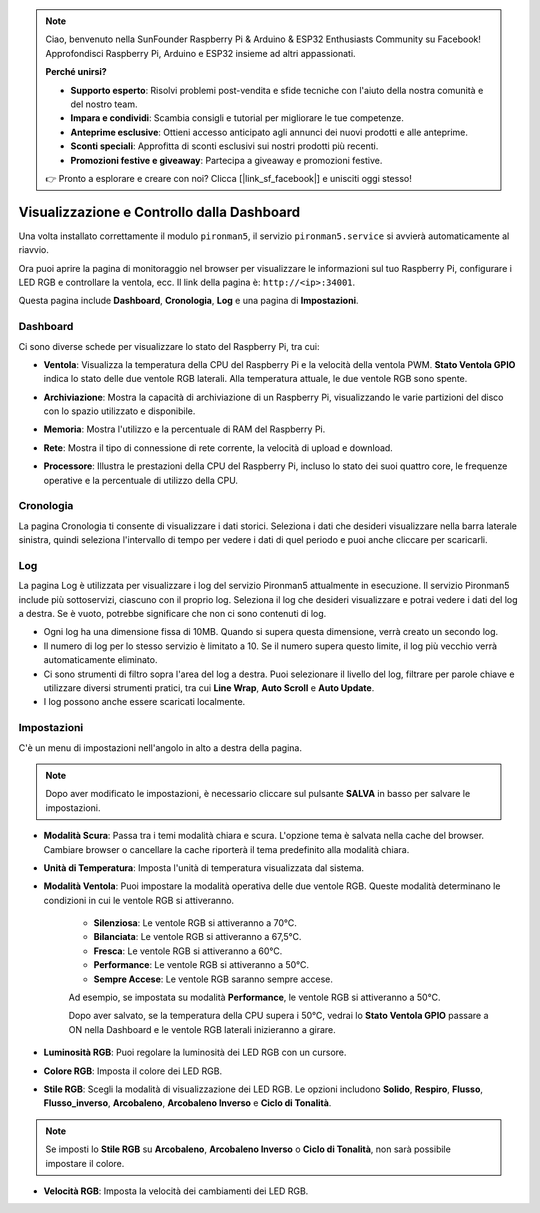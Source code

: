 
.. note::

    Ciao, benvenuto nella SunFounder Raspberry Pi & Arduino & ESP32 Enthusiasts Community su Facebook! Approfondisci Raspberry Pi, Arduino e ESP32 insieme ad altri appassionati.

    **Perché unirsi?**

    - **Supporto esperto**: Risolvi problemi post-vendita e sfide tecniche con l'aiuto della nostra comunità e del nostro team.
    - **Impara e condividi**: Scambia consigli e tutorial per migliorare le tue competenze.
    - **Anteprime esclusive**: Ottieni accesso anticipato agli annunci dei nuovi prodotti e alle anteprime.
    - **Sconti speciali**: Approfitta di sconti esclusivi sui nostri prodotti più recenti.
    - **Promozioni festive e giveaway**: Partecipa a giveaway e promozioni festive.

    👉 Pronto a esplorare e creare con noi? Clicca [|link_sf_facebook|] e unisciti oggi stesso!

.. _view_control_dashboard:

Visualizzazione e Controllo dalla Dashboard
====================================================

Una volta installato correttamente il modulo ``pironman5``, il servizio ``pironman5.service`` si avvierà automaticamente al riavvio.

Ora puoi aprire la pagina di monitoraggio nel browser per visualizzare le informazioni sul tuo Raspberry Pi, configurare i LED RGB e controllare la ventola, ecc. Il link della pagina è: ``http://<ip>:34001``.

Questa pagina include **Dashboard**, **Cronologia**, **Log** e una pagina di **Impostazioni**.

.. image:: img/dashboard_tab.png
  :width: 90%
  
  
Dashboard
-----------------------

Ci sono diverse schede per visualizzare lo stato del Raspberry Pi, tra cui:

* **Ventola**: Visualizza la temperatura della CPU del Raspberry Pi e la velocità della ventola PWM. **Stato Ventola GPIO** indica lo stato delle due ventole RGB laterali. Alla temperatura attuale, le due ventole RGB sono spente.

  .. image:: img/dashboard_pwm_fan.png
    :width: 90%
    

* **Archiviazione**: Mostra la capacità di archiviazione di un Raspberry Pi, visualizzando le varie partizioni del disco con lo spazio utilizzato e disponibile.

  .. image:: img/dashboard_storage.png
    :width: 90%
    

* **Memoria**: Mostra l'utilizzo e la percentuale di RAM del Raspberry Pi.

  .. image:: img/dashboard_memory.png
    :width: 90%
    

* **Rete**: Mostra il tipo di connessione di rete corrente, la velocità di upload e download.

  .. image:: img/dashboard_network.png
    :width: 90%
    

* **Processore**: Illustra le prestazioni della CPU del Raspberry Pi, incluso lo stato dei suoi quattro core, le frequenze operative e la percentuale di utilizzo della CPU.

  .. image:: img/dashboard_processor.png
    :width: 90%
    

Cronologia
----------------

La pagina Cronologia ti consente di visualizzare i dati storici. Seleziona i dati che desideri visualizzare nella barra laterale sinistra, quindi seleziona l'intervallo di tempo per vedere i dati di quel periodo e puoi anche cliccare per scaricarli.

.. image:: img/dashboard_history.png
  :width: 90%
  

Log
------------

La pagina Log è utilizzata per visualizzare i log del servizio Pironman5 attualmente in esecuzione. Il servizio Pironman5 include più sottoservizi, ciascuno con il proprio log. Seleziona il log che desideri visualizzare e potrai vedere i dati del log a destra. Se è vuoto, potrebbe significare che non ci sono contenuti di log.

* Ogni log ha una dimensione fissa di 10MB. Quando si supera questa dimensione, verrà creato un secondo log.
* Il numero di log per lo stesso servizio è limitato a 10. Se il numero supera questo limite, il log più vecchio verrà automaticamente eliminato.
* Ci sono strumenti di filtro sopra l'area del log a destra. Puoi selezionare il livello del log, filtrare per parole chiave e utilizzare diversi strumenti pratici, tra cui **Line Wrap**, **Auto Scroll** e **Auto Update**.
* I log possono anche essere scaricati localmente.

.. image:: img/dashboard_log.png
  :width: 90%
  

Impostazioni
-----------------

C'è un menu di impostazioni nell'angolo in alto a destra della pagina. 

.. note::
    
    Dopo aver modificato le impostazioni, è necessario cliccare sul pulsante **SALVA** in basso per salvare le impostazioni.

.. image:: img/dashboard_settings.png
  :width: 90%
  

* **Modalità Scura**: Passa tra i temi modalità chiara e scura. L'opzione tema è salvata nella cache del browser. Cambiare browser o cancellare la cache riporterà il tema predefinito alla modalità chiara.
* **Unità di Temperatura**: Imposta l'unità di temperatura visualizzata dal sistema.
* **Modalità Ventola**: Puoi impostare la modalità operativa delle due ventole RGB. Queste modalità determinano le condizioni in cui le ventole RGB si attiveranno.

    * **Silenziosa**: Le ventole RGB si attiveranno a 70°C.
    * **Bilanciata**: Le ventole RGB si attiveranno a 67,5°C.
    * **Fresca**: Le ventole RGB si attiveranno a 60°C.
    * **Performance**: Le ventole RGB si attiveranno a 50°C.
    * **Sempre Accese**: Le ventole RGB saranno sempre accese.

    Ad esempio, se impostata su modalità **Performance**, le ventole RGB si attiveranno a 50°C.

    Dopo aver salvato, se la temperatura della CPU supera i 50°C, vedrai lo **Stato Ventola GPIO** passare a ON nella Dashboard e le ventole RGB laterali inizieranno a girare.

  .. image:: img/dashboard_rgbfan_on.png
    :width: 300
    

* **Luminosità RGB**: Puoi regolare la luminosità dei LED RGB con un cursore.
* **Colore RGB**: Imposta il colore dei LED RGB.
* **Stile RGB**: Scegli la modalità di visualizzazione dei LED RGB. Le opzioni includono **Solido**, **Respiro**, **Flusso**, **Flusso_inverso**, **Arcobaleno**, **Arcobaleno Inverso** e **Ciclo di Tonalità**.

.. note::

  Se imposti lo **Stile RGB** su **Arcobaleno**, **Arcobaleno Inverso** o **Ciclo di Tonalità**, non sarà possibile impostare il colore.


* **Velocità RGB**: Imposta la velocità dei cambiamenti dei LED RGB.
